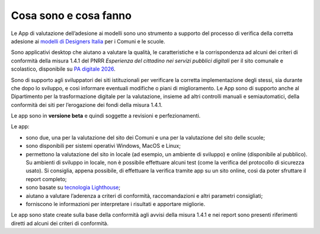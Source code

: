 Cosa sono e cosa fanno
======================

Le App di valutazione dell’adesione ai modelli sono uno strumento a supporto del processo di verifica della corretta adesione ai `modelli di Designers Italia <https://designers.italia.it/modelli/>`_ per i Comuni e le scuole.

Sono applicativi desktop che aiutano a valutare la qualità, le caratteristiche e la corrispondenza ad alcuni dei criteri di conformità della misura 1.4.1 del PNRR *Esperienza del cittadino nei servizi pubblici digitali* per il sito comunale e scolastico, disponibile su `PA digitale 2026 <https://padigitale2026.gov.it/>`_. 

Sono di supporto agli sviluppatori dei siti istituzionali per verificare la corretta implementazione degli stessi, sia durante che dopo lo sviluppo, e così informare eventuali modifiche o piani di miglioramento. Le App sono di supporto anche al Dipartimento per la trasformazione digitale per la valutazione, insieme ad altri controlli manuali e semiautomatici, della conformità dei siti per l’erogazione dei fondi della misura 1.4.1.

Le app sono in **versione beta** e quindi soggette a revisioni e perfezionamenti.



Le app:

* sono due, una per la valutazione del sito dei Comuni e una per la valutazione del sito delle scuole;
* sono disponibili per sistemi operativi Windows, MacOS e Linux;
* permettono la valutazione del sito in locale (ad esempio, un ambiente di sviluppo) e online (disponibile al pubblico). Su ambienti di sviluppo in locale, non è possibile effettuare alcuni test (come la verifica del protocollo di sicurezza usato). Si consiglia, appena possibile, di effettuare la verifica tramite app su un sito online, così da poter sfruttare il report completo;
* sono basate su `tecnologia Lighthouse <https://chrome.google.com/webstore/detail/lighthouse/blipmdconlkpinefehnmjammfjpmpbjk?hl=it>`_;
* aiutano a valutare l’aderenza a criteri di conformità, raccomandazioni e altri parametri consigliati;
* forniscono le informazioni per interpretare i risultati e apportare migliorie.

Le app sono state create sulla base della conformità agli avvisi della misura 1.4.1 e nei report sono presenti riferimenti diretti ad alcuni dei criteri di conformità.
